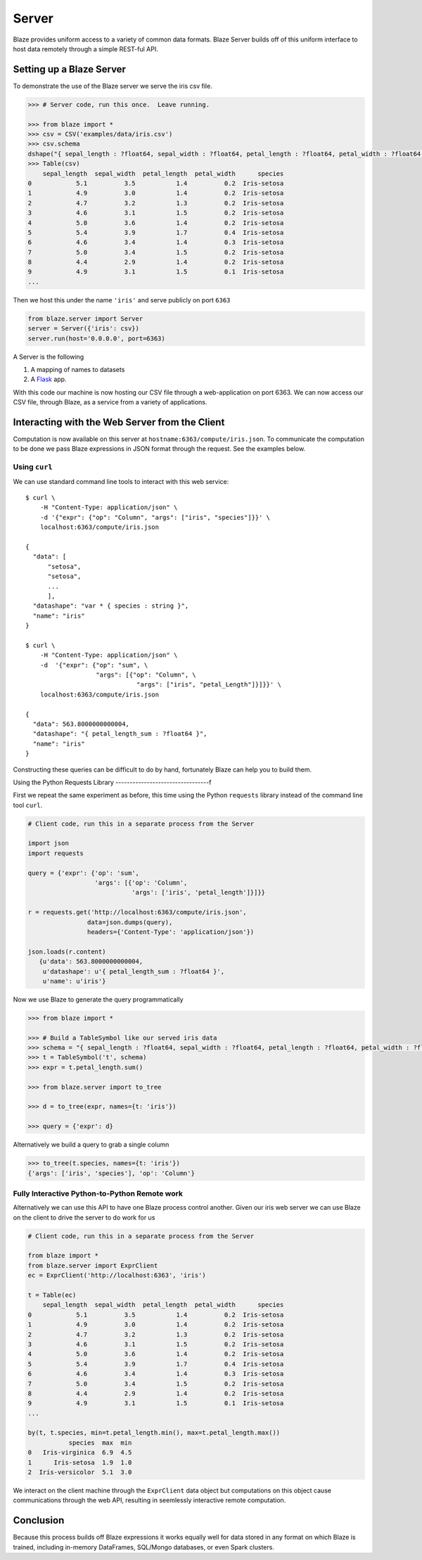 ======
Server
======

Blaze provides uniform access to a variety of common data formats.  Blaze
Server builds off of this uniform interface to host data remotely through a
simple REST-ful API.

Setting up a Blaze Server
=========================

To demonstrate the use of the Blaze server we serve the iris csv file.

.. code-block:: python

   >>> # Server code, run this once.  Leave running.

   >>> from blaze import *
   >>> csv = CSV('examples/data/iris.csv')
   >>> csv.schema
   dshape("{ sepal_length : ?float64, sepal_width : ?float64, petal_length : ?float64, petal_width : ?float64, species : string }")
   >>> Table(csv)
       sepal_length  sepal_width  petal_length  petal_width      species
   0            5.1          3.5           1.4          0.2  Iris-setosa
   1            4.9          3.0           1.4          0.2  Iris-setosa
   2            4.7          3.2           1.3          0.2  Iris-setosa
   3            4.6          3.1           1.5          0.2  Iris-setosa
   4            5.0          3.6           1.4          0.2  Iris-setosa
   5            5.4          3.9           1.7          0.4  Iris-setosa
   6            4.6          3.4           1.4          0.3  Iris-setosa
   7            5.0          3.4           1.5          0.2  Iris-setosa
   8            4.4          2.9           1.4          0.2  Iris-setosa
   9            4.9          3.1           1.5          0.1  Iris-setosa
   ...


Then we host this under the name ``'iris'`` and serve publicly on port
``6363``


.. code-block:: python

   from blaze.server import Server
   server = Server({'iris': csv})
   server.run(host='0.0.0.0', port=6363)

A Server is the following

1.  A mapping of names to datasets
2.  A `Flask <http://flask.pocoo.org/docs/0.10/quickstart/#a-minimal-application>`_ app.

With this code our machine is now hosting our CSV file through a
web-application on port 6363.  We can now access our CSV file, through Blaze,
as a service from a variety of applications.

Interacting with the Web Server from the Client
===============================================

Computation is now available on this server at
``hostname:6363/compute/iris.json``.  To communicate the computation to be done
we pass Blaze expressions in JSON format through the request.  See the examples
below.

Using ``curl``
--------------

We can use standard command line tools to interact with this web service::

   $ curl \
       -H "Content-Type: application/json" \
       -d '{"expr": {"op": "Column", "args": ["iris", "species"]}}' \
       localhost:6363/compute/iris.json

   {
     "data": [
         "setosa",
         "setosa",
         ...
         ],
     "datashape": "var * { species : string }",
     "name": "iris"
   }

   $ curl \
       -H "Content-Type: application/json" \
       -d  '{"expr": {"op": "sum", \
                      "args": [{"op": "Column", \
                                 "args": ["iris", "petal_Length"]}]}}' \
       localhost:6363/compute/iris.json

   {
     "data": 563.8000000000004,
     "datashape": "{ petal_length_sum : ?float64 }",
     "name": "iris"
   }


Constructing these queries can be difficult to do by hand, fortunately Blaze
can help you to build them.


Using the Python Requests Library
---------------------------------f

First we repeat the same experiment as before, this time using the Python
``requests`` library instead of the command line tool ``curl``.

.. code-block:: python

   # Client code, run this in a separate process from the Server

   import json
   import requests

   query = {'expr': {'op': 'sum',
                     'args': [{'op': 'Column',
                               'args': ['iris', 'petal_length']}]}}

   r = requests.get('http://localhost:6363/compute/iris.json',
                   data=json.dumps(query),
                   headers={'Content-Type': 'application/json'})

   json.loads(r.content)
      {u'data': 563.8000000000004,
       u'datashape': u'{ petal_length_sum : ?float64 }',
       u'name': u'iris'}

Now we use Blaze to generate the query programmatically

.. code-block:: python

   >>> from blaze import *

   >>> # Build a TableSymbol like our served iris data
   >>> schema = "{ sepal_length : ?float64, sepal_width : ?float64, petal_length : ?float64, petal_width : ?float64, species : string }"  # matching schema to csv file
   >>> t = TableSymbol('t', schema)
   >>> expr = t.petal_length.sum()

   >>> from blaze.server import to_tree

   >>> d = to_tree(expr, names={t: 'iris'})

   >>> query = {'expr': d}

Alternatively we build a query to grab a single column

.. code-block:: python

   >>> to_tree(t.species, names={t: 'iris'})
   {'args': ['iris', 'species'], 'op': 'Column'}

Fully Interactive Python-to-Python Remote work
----------------------------------------------

Alternatively we can use this API to have one Blaze process control another.
Given our iris web server we can use Blaze on the client to drive the server to
do work for us

.. code-block:: python

   # Client code, run this in a separate process from the Server

   from blaze import *
   from blaze.server import ExprClient
   ec = ExprClient('http://localhost:6363', 'iris')

   t = Table(ec)
       sepal_length  sepal_width  petal_length  petal_width      species
   0            5.1          3.5           1.4          0.2  Iris-setosa
   1            4.9          3.0           1.4          0.2  Iris-setosa
   2            4.7          3.2           1.3          0.2  Iris-setosa
   3            4.6          3.1           1.5          0.2  Iris-setosa
   4            5.0          3.6           1.4          0.2  Iris-setosa
   5            5.4          3.9           1.7          0.4  Iris-setosa
   6            4.6          3.4           1.4          0.3  Iris-setosa
   7            5.0          3.4           1.5          0.2  Iris-setosa
   8            4.4          2.9           1.4          0.2  Iris-setosa
   9            4.9          3.1           1.5          0.1  Iris-setosa
   ...

   by(t, t.species, min=t.petal_length.min(), max=t.petal_length.max())
              species  max  min
   0   Iris-virginica  6.9  4.5
   1      Iris-setosa  1.9  1.0
   2  Iris-versicolor  5.1  3.0

We interact on the client machine through the ``ExprClient`` data object but
computations on this object cause communications through the web API, resulting
in seemlessly interactive remote computation.

Conclusion
==========

Because this process builds off Blaze expressions it works
equally well for data stored in any format on which Blaze is trained, including in-memory DataFrames, SQL/Mongo databases, or even Spark clusters.
